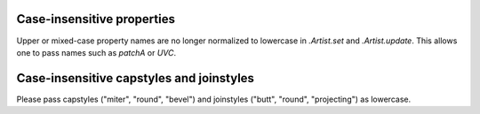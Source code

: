 Case-insensitive properties
~~~~~~~~~~~~~~~~~~~~~~~~~~~
Upper or mixed-case property names are no longer normalized to lowercase in
`.Artist.set` and `.Artist.update`. This allows one to pass names such as
*patchA* or *UVC*.

Case-insensitive capstyles and joinstyles
~~~~~~~~~~~~~~~~~~~~~~~~~~~~~~~~~~~~~~~~~
Please pass capstyles ("miter", "round", "bevel") and joinstyles ("butt",
"round", "projecting") as lowercase.
